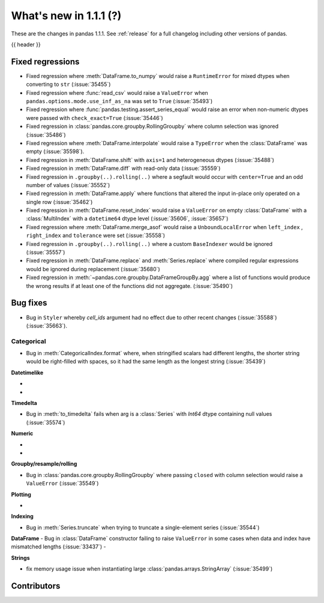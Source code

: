 .. _whatsnew_111:

What's new in 1.1.1 (?)
-----------------------

These are the changes in pandas 1.1.1. See :ref:`release` for a full changelog
including other versions of pandas.

{{ header }}

.. ---------------------------------------------------------------------------

.. _whatsnew_111.regressions:

Fixed regressions
~~~~~~~~~~~~~~~~~

- Fixed regression where :meth:`DataFrame.to_numpy` would raise a ``RuntimeError`` for mixed dtypes when converting to ``str`` (:issue:`35455`)
- Fixed regression where :func:`read_csv` would raise a ``ValueError`` when ``pandas.options.mode.use_inf_as_na`` was set to ``True`` (:issue:`35493`)
- Fixed regression where :func:`pandas.testing.assert_series_equal` would raise an error when non-numeric dtypes were passed with ``check_exact=True`` (:issue:`35446`)
- Fixed regression in :class:`pandas.core.groupby.RollingGroupby` where column selection was ignored (:issue:`35486`)
- Fixed regression where :meth:`DataFrame.interpolate` would raise a ``TypeError`` when the :class:`DataFrame` was empty (:issue:`35598`).
- Fixed regression in :meth:`DataFrame.shift` with ``axis=1`` and heterogeneous dtypes (:issue:`35488`)
- Fixed regression in :meth:`DataFrame.diff` with read-only data (:issue:`35559`)
- Fixed regression in ``.groupby(..).rolling(..)`` where a segfault would occur with ``center=True`` and an odd number of values (:issue:`35552`)
- Fixed regression in :meth:`DataFrame.apply` where functions that altered the input in-place only operated on a single row (:issue:`35462`)
- Fixed regression in :meth:`DataFrame.reset_index` would raise a ``ValueError`` on empty :class:`DataFrame` with a :class:`MultiIndex` with a ``datetime64`` dtype level (:issue:`35606`, :issue:`35657`)
- Fixed regression where :meth:`DataFrame.merge_asof` would raise a ``UnboundLocalError`` when ``left_index`` , ``right_index`` and ``tolerance`` were set (:issue:`35558`)
- Fixed regression in ``.groupby(..).rolling(..)`` where a custom ``BaseIndexer`` would be ignored (:issue:`35557`)
- Fixed regression in :meth:`DataFrame.replace` and :meth:`Series.replace` where compiled regular expressions would be ignored during replacement (:issue:`35680`)
- Fixed regression in :meth:`~pandas.core.groupby.DataFrameGroupBy.agg` where a list of functions would produce the wrong results if at least one of the functions did not aggregate. (:issue:`35490`)

.. ---------------------------------------------------------------------------

.. _whatsnew_111.bug_fixes:

Bug fixes
~~~~~~~~~

- Bug in ``Styler`` whereby `cell_ids` argument had no effect due to other recent changes (:issue:`35588`) (:issue:`35663`).

Categorical
^^^^^^^^^^^

- Bug in :meth:`CategoricalIndex.format` where, when stringified scalars had different lengths, the shorter string would be right-filled with spaces, so it had the same length as the longest string (:issue:`35439`)


**Datetimelike**

-
-

**Timedelta**

- Bug in :meth:`to_timedelta` fails when arg is a :class:`Series` with `Int64` dtype containing null values (:issue:`35574`)


**Numeric**

-
-

**Groupby/resample/rolling**

- Bug in :class:`pandas.core.groupby.RollingGroupby` where passing ``closed`` with column selection would raise a ``ValueError`` (:issue:`35549`)

**Plotting**

-

**Indexing**

- Bug in :meth:`Series.truncate` when trying to truncate a single-element series (:issue:`35544`)

**DataFrame**
- Bug in :class:`DataFrame` constructor failing to raise ``ValueError`` in some cases when data and index have mismatched lengths (:issue:`33437`)
-

**Strings**

- fix memory usage issue when instantiating large  :class:`pandas.arrays.StringArray` (:issue:`35499`)


.. ---------------------------------------------------------------------------

.. _whatsnew_111.contributors:

Contributors
~~~~~~~~~~~~

.. contributors:: v1.1.0..v1.1.1|HEAD
